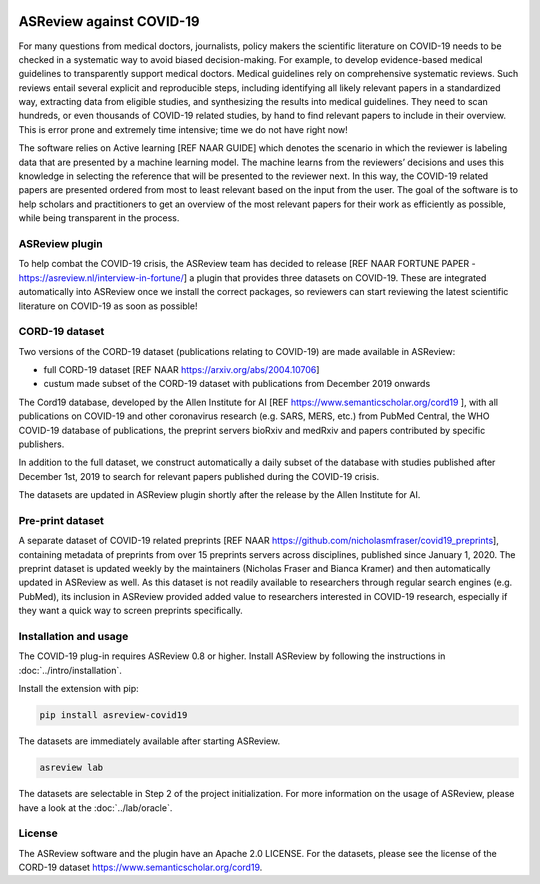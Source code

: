 .. figure:: https://raw.githubusercontent.com/asreview/asreview/master/images/intro-covid19-small.png
   :alt: ASReview against COVID19


ASReview against COVID-19
=========================

For many questions from medical doctors, journalists, policy makers the scientific literature on COVID-19 needs to be checked in a systematic way to avoid biased decision-making. For example, to develop evidence-based medical guidelines to transparently support medical doctors. Medical guidelines rely on comprehensive systematic reviews. Such reviews entail several explicit and reproducible steps, including identifying all likely relevant papers in a standardized way, extracting data from eligible studies, and synthesizing the results into medical guidelines. They need to scan hundreds, or even thousands of COVID-19 related studies, by hand to find relevant papers to include in their overview. This is error prone and extremely time intensive; time we do not have right now! 

The software relies on Active learning [REF NAAR GUIDE] which denotes the scenario in which the reviewer is labeling data that are presented by a machine learning model. The machine learns from the reviewers’ decisions and uses this knowledge in selecting the reference that will be presented to the reviewer next. In this way, the COVID-19 related papers are presented ordered from most to least relevant based on the input from the user. The goal of the software is to help scholars and practitioners to get an overview of the most relevant papers for their work as efficiently as possible, while being transparent in the process.



ASReview plugin
---------------

To help combat the COVID-19 crisis, the ASReview team has decided to
release [REF NAAR FORTUNE PAPER - https://asreview.nl/interview-in-fortune/] a plugin that provides three datasets on
COVID-19. These are integrated automatically into ASReview once we
install the correct packages, so reviewers can start reviewing the
latest scientific literature on COVID-19 as soon as possible! 

CORD-19 dataset
---------------

Two versions of the CORD-19 dataset (publications relating to COVID-19) are
made available in ASReview:

-  full CORD-19 dataset [REF NAAR https://arxiv.org/abs/2004.10706]
-  custum made subset of the CORD-19 dataset with publications from December 2019 onwards

The Cord19 database, developed by the Allen Institute for AI [REF https://www.semanticscholar.org/cord19 ], with all publications on COVID-19 and other coronavirus research (e.g. SARS, MERS, etc.) from PubMed Central, the WHO COVID-19 database of publications, the preprint servers bioRxiv and medRxiv and papers contributed by specific publishers. 

In addition to the full dataset, we construct automatically a daily subset of the database with studies published after December 1st, 2019 to search for relevant papers published during the COVID-19 crisis. 

The datasets are updated in ASReview plugin shortly after the release by
the Allen Institute for AI.

Pre-print dataset
-----------------

A separate dataset of COVID-19 related preprints [REF NAAR https://github.com/nicholasmfraser/covid19_preprints], containing metadata of preprints from over 15 preprints servers across disciplines, published since January 1, 2020. The preprint dataset is updated weekly by the maintainers (Nicholas Fraser and Bianca Kramer) and then automatically updated in ASReview as well. As this dataset is not readily available to researchers through regular search engines (e.g. PubMed), its inclusion in ASReview provided added value to researchers interested in COVID-19 research, especially if they want a quick way to screen preprints specifically. 


Installation and usage
----------------------

The COVID-19 plug-in requires ASReview 0.8 or higher. Install ASReview
by following the instructions in :doc:`../intro/installation`.

Install the extension with pip:

.. code:: bash

    pip install asreview-covid19

The datasets are immediately available after starting ASReview.

.. code:: bash

    asreview lab

The datasets are selectable in Step 2 of the project initialization. For
more information on the usage of ASReview, please have a look at the
:doc:`../lab/oracle`.

|ASReview CORD19 datasets|

License
-------

The ASReview software and the plugin have an Apache 2.0 LICENSE. For the
datasets, please see the license of the CORD-19 dataset
https://www.semanticscholar.org/cord19.


.. |ASReview CORD19 datasets| image:: https://raw.githubusercontent.com/asreview/asreview/master/images/asreview-covid19-screenshot.png
   :target: https://github.com/asreview/asreview-covid19

